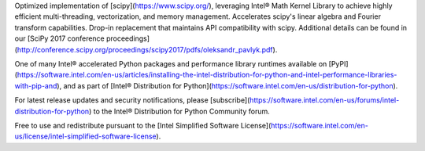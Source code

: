 Optimized implementation of [scipy](https://www.scipy.org/), leveraging Intel® Math Kernel Library to achieve highly efficient multi-threading, vectorization, and memory management. Accelerates scipy's linear algebra and Fourier transform capabilities. Drop-in replacement that maintains API compatibility with scipy. Additional details can be found in our [SciPy 2017 conference proceedings](http://conference.scipy.org/proceedings/scipy2017/pdfs/oleksandr_pavlyk.pdf).

One of many Intel® accelerated Python packages and performance library runtimes available on [PyPI](https://software.intel.com/en-us/articles/installing-the-intel-distribution-for-python-and-intel-performance-libraries-with-pip-and), and as part of [Intel® Distribution for Python](https://software.intel.com/en-us/distribution-for-python).

For latest release updates and security notifications, please [subscribe](https://software.intel.com/en-us/forums/intel-distribution-for-python) to the Intel® Distribution for Python Community forum.

Free to use and redistribute pursuant to the [Intel Simplified Software License](https://software.intel.com/en-us/license/intel-simplified-software-license).

